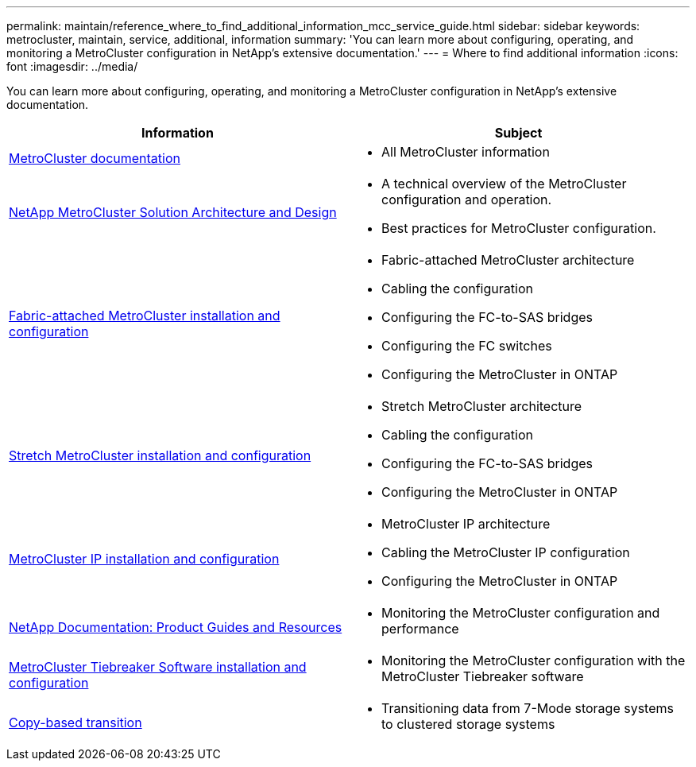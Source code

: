 ---
permalink: maintain/reference_where_to_find_additional_information_mcc_service_guide.html
sidebar: sidebar
keywords: metrocluster, maintain, service, additional, information
summary: 'You can learn more about configuring, operating, and monitoring a MetroCluster configuration in NetApp’s extensive documentation.'
---
= Where to find additional information
:icons: font
:imagesdir: ../media/

[.lead]
You can learn more about configuring, operating, and monitoring a MetroCluster configuration in NetApp's extensive documentation.

|===

h| Information h| Subject

a|
link:../index.html[MetroCluster documentation]

a|

* All MetroCluster information

a|
https://www.netapp.com/pdf.html?item=/media/13480-tr4705.pdf[NetApp MetroCluster Solution Architecture and Design^]
a|

* A technical overview of the MetroCluster configuration and operation.
* Best practices for MetroCluster configuration.
//ontap-metrocluster/issues/36
a|
https://docs.netapp.com/us-en/ontap-metrocluster/install-fc/index.html[Fabric-attached MetroCluster installation and configuration]
a|

* Fabric-attached MetroCluster architecture
* Cabling the configuration
* Configuring the FC-to-SAS bridges
* Configuring the FC switches
* Configuring the MetroCluster in ONTAP

a|
https://docs.netapp.com/us-en/ontap-metrocluster/install-stretch/concept_considerations_differences.html[Stretch MetroCluster installation and configuration]
a|

* Stretch MetroCluster architecture
* Cabling the configuration
* Configuring the FC-to-SAS bridges
* Configuring the MetroCluster in ONTAP

a|
https://docs.netapp.com/us-en/ontap-metrocluster/install-ip/concept_considerations_differences.html[MetroCluster IP installation and configuration]
a|

* MetroCluster IP architecture
* Cabling the MetroCluster IP configuration
* Configuring the MetroCluster in ONTAP

a|
https://www.netapp.com/support-and-training/documentation/[NetApp Documentation: Product Guides and Resources^]

a|

* Monitoring the MetroCluster configuration and performance

a|
https://docs.netapp.com/us-en/ontap-metrocluster/tiebreaker/concept_overview_of_the_tiebreaker_software.html[MetroCluster Tiebreaker Software installation and configuration]
a|

* Monitoring the MetroCluster configuration with the MetroCluster Tiebreaker software

a|
https://docs.netapp.com/us-en/ontap-7mode-transition/copy-based/index.html[Copy-based transition]
a|

* Transitioning data from 7-Mode storage systems to clustered storage systems

|===

// BURT 1448684, 01 FEB 2022
